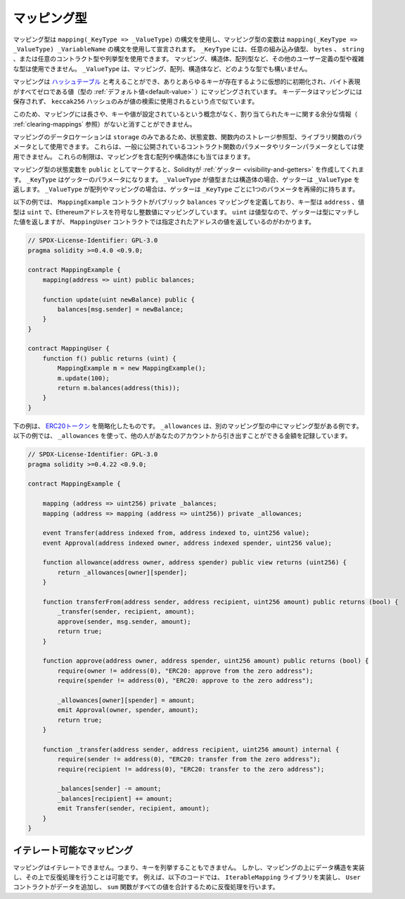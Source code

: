 .. index:: !mapping
.. _mapping-types:

マッピング型
============

.. Mapping types use the syntax ``mapping(_KeyType => _ValueType)`` and variables
.. of mapping type are declared using the syntax ``mapping(_KeyType => _ValueType) _VariableName``.
.. The ``_KeyType`` can be any
.. built-in value type, ``bytes``, ``string``, or any contract or enum type. Other user-defined
.. or complex types, such as mappings, structs or array types are not allowed.
.. ``_ValueType`` can be any type, including mappings, arrays and structs.

マッピング型は ``mapping(_KeyType => _ValueType)`` の構文を使用し、マッピング型の変数は ``mapping(_KeyType => _ValueType) _VariableName`` の構文を使用して宣言されます。
``_KeyType`` には、任意の組み込み値型、 ``bytes`` 、 ``string`` 、または任意のコントラクト型や列挙型を使用できます。
マッピング、構造体、配列型など、その他のユーザー定義の型や複雑な型は使用できません。
``_ValueType`` は、マッピング、配列、構造体など、どのような型でも構いません。

.. You can think of mappings as `hash tables <https://en.wikipedia.org/wiki/Hash_table>`_, which are virtually initialised
.. such that every possible key exists and is mapped to a value whose
.. byte-representation is all zeros, a type's :ref:`default value <default-value>`.
.. The similarity ends there, the key data is not stored in a
.. mapping, only its ``keccak256`` hash is used to look up the value.

マッピングは `ハッシュテーブル <https://en.wikipedia.org/wiki/Hash_table>`_ と考えることができ、ありとあらゆるキーが存在するように仮想的に初期化され、バイト表現がすべてゼロである値（型の :ref:`デフォルト値<default-value>` ）にマッピングされています。
キーデータはマッピングには保存されず、 ``keccak256`` ハッシュのみが値の検索に使用されるという点で似ています。

.. Because of this, mappings do not have a length or a concept of a key or
.. value being set, and therefore cannot be erased without extra information
.. regarding the assigned keys (see :ref:`clearing-mappings`).

このため、マッピングには長さや、キーや値が設定されているという概念がなく、割り当てられたキーに関する余分な情報（ :ref:`clearing-mappings` 参照）がないと消すことができません。

.. Mappings can only have a data location of ``storage`` and thus
.. are allowed for state variables, as storage reference types
.. in functions, or as parameters for library functions.
.. They cannot be used as parameters or return parameters
.. of contract functions that are publicly visible.
.. These restrictions are also true for arrays and structs that contain mappings.

マッピングのデータロケーションは ``storage`` のみであるため、状態変数、関数内のストレージ参照型、ライブラリ関数のパラメータとして使用できます。
これらは、一般に公開されているコントラクト関数のパラメータやリターンパラメータとしては使用できません。
これらの制限は、マッピングを含む配列や構造体にも当てはまります。

.. You can mark state variables of mapping type as ``public`` and Solidity creates a
.. :ref:`getter <visibility-and-getters>` for you. The ``_KeyType`` becomes a parameter for the getter.
.. If ``_ValueType`` is a value type or a struct, the getter returns ``_ValueType``.
.. If ``_ValueType`` is an array or a mapping, the getter has one parameter for
.. each ``_KeyType``, recursively.

マッピング型の状態変数を ``public`` としてマークすると、Solidityが :ref:`ゲッター <visibility-and-getters>` を作成してくれます。 ``_KeyType`` はゲッターのパラメータになります。
``_ValueType`` が値型または構造体の場合、ゲッターは ``_ValueType`` を返します。
``_ValueType`` が配列やマッピングの場合は、ゲッターは ``_KeyType`` ごとに1つのパラメータを再帰的に持ちます。

.. In the example below, the ``MappingExample`` contract defines a public ``balances``
.. mapping, with the key type an ``address``, and a value type a ``uint``, mapping
.. an Ethereum address to an unsigned integer value. As ``uint`` is a value type, the getter
.. returns a value that matches the type, which you can see in the ``MappingUser``
.. contract that returns the value at the specified address.

以下の例では、 ``MappingExample`` コントラクトがパブリック ``balances`` マッピングを定義しており、キー型は ``address`` 、値型は ``uint`` で、Ethereumアドレスを符号なし整数値にマッピングしています。
``uint`` は値型なので、ゲッターは型にマッチした値を返しますが、 ``MappingUser`` コントラクトでは指定されたアドレスの値を返しているのがわかります。

.. code-block:: solidity

    // SPDX-License-Identifier: GPL-3.0
    pragma solidity >=0.4.0 <0.9.0;

    contract MappingExample {
        mapping(address => uint) public balances;

        function update(uint newBalance) public {
            balances[msg.sender] = newBalance;
        }
    }

    contract MappingUser {
        function f() public returns (uint) {
            MappingExample m = new MappingExample();
            m.update(100);
            return m.balances(address(this));
        }
    }

.. The example below is a simplified version of an
.. `ERC20 token <https://github.com/OpenZeppelin/openzeppelin-contracts/blob/master/contracts/token/ERC20/ERC20.sol>`_.
.. ``_allowances`` is an example of a mapping type inside another mapping type.
.. The example below uses ``_allowances`` to record the amount someone else is allowed to withdraw from your account.

下の例は、 `ERC20トークン <https://github.com/OpenZeppelin/openzeppelin-contracts/blob/master/contracts/token/ERC20/ERC20.sol>`_ を簡略化したものです。
``_allowances`` は、別のマッピング型の中にマッピング型がある例です。
以下の例では、 ``_allowances`` を使って、他の人があなたのアカウントから引き出すことができる金額を記録しています。

.. code-block:: solidity

    // SPDX-License-Identifier: GPL-3.0
    pragma solidity >=0.4.22 <0.9.0;

    contract MappingExample {

        mapping (address => uint256) private _balances;
        mapping (address => mapping (address => uint256)) private _allowances;

        event Transfer(address indexed from, address indexed to, uint256 value);
        event Approval(address indexed owner, address indexed spender, uint256 value);

        function allowance(address owner, address spender) public view returns (uint256) {
            return _allowances[owner][spender];
        }

        function transferFrom(address sender, address recipient, uint256 amount) public returns (bool) {
            _transfer(sender, recipient, amount);
            approve(sender, msg.sender, amount);
            return true;
        }

        function approve(address owner, address spender, uint256 amount) public returns (bool) {
            require(owner != address(0), "ERC20: approve from the zero address");
            require(spender != address(0), "ERC20: approve to the zero address");

            _allowances[owner][spender] = amount;
            emit Approval(owner, spender, amount);
            return true;
        }

        function _transfer(address sender, address recipient, uint256 amount) internal {
            require(sender != address(0), "ERC20: transfer from the zero address");
            require(recipient != address(0), "ERC20: transfer to the zero address");

            _balances[sender] -= amount;
            _balances[recipient] += amount;
            emit Transfer(sender, recipient, amount);
        }
    }

.. index:: !iterable mappings
.. _iterable-mappings:

イテレート可能なマッピング
--------------------------

.. You cannot iterate over mappings, i.e. you cannot enumerate their keys.
.. It is possible, though, to implement a data structure on
.. top of them and iterate over that. For example, the code below implements an
.. ``IterableMapping`` library that the ``User`` contract then adds data too, and
.. the ``sum`` function iterates over to sum all the values.

マッピングはイテレートできません。つまり、キーを列挙することもできません。
しかし、マッピングの上にデータ構造を実装し、その上で反復処理を行うことは可能です。
例えば、以下のコードでは、 ``IterableMapping`` ライブラリを実装し、 ``User`` コントラクトがデータを追加し、 ``sum`` 関数がすべての値を合計するために反復処理を行います。

.. code-block:: solidity
    :force:

    // SPDX-License-Identifier: GPL-3.0
    pragma solidity >=0.6.8 <0.9.0;

    struct IndexValue { uint keyIndex; uint value; }
    struct KeyFlag { uint key; bool deleted; }

    struct itmap {
        mapping(uint => IndexValue) data;
        KeyFlag[] keys;
        uint size;
    }

    library IterableMapping {
        function insert(itmap storage self, uint key, uint value) internal returns (bool replaced) {
            uint keyIndex = self.data[key].keyIndex;
            self.data[key].value = value;
            if (keyIndex > 0)
                return true;
            else {
                keyIndex = self.keys.length;
                self.keys.push();
                self.data[key].keyIndex = keyIndex + 1;
                self.keys[keyIndex].key = key;
                self.size++;
                return false;
            }
        }

        function remove(itmap storage self, uint key) internal returns (bool success) {
            uint keyIndex = self.data[key].keyIndex;
            if (keyIndex == 0)
                return false;
            delete self.data[key];
            self.keys[keyIndex - 1].deleted = true;
            self.size --;
        }

        function contains(itmap storage self, uint key) internal view returns (bool) {
            return self.data[key].keyIndex > 0;
        }

        function iterate_start(itmap storage self) internal view returns (uint keyIndex) {
            return iterate_next(self, type(uint).max);
        }

        function iterate_valid(itmap storage self, uint keyIndex) internal view returns (bool) {
            return keyIndex < self.keys.length;
        }

        function iterate_next(itmap storage self, uint keyIndex) internal view returns (uint r_keyIndex) {
            keyIndex++;
            while (keyIndex < self.keys.length && self.keys[keyIndex].deleted)
                keyIndex++;
            return keyIndex;
        }

        function iterate_get(itmap storage self, uint keyIndex) internal view returns (uint key, uint value) {
            key = self.keys[keyIndex].key;
            value = self.data[key].value;
        }
    }

    // 使用方法
    contract User {
        // データを保持する構造体
        itmap data;
        // データ型にライブラリ関数を適用する。
        using IterableMapping for itmap;

        // 何かを挿入する
        function insert(uint k, uint v) public returns (uint size) {
            // これは IterableMapping.insert(data, k, v) を呼び出します。
            data.insert(k, v);
            // 構造体のメンバーにアクセスすることは可能ですが、構造体をいじらないように注意する必要があります。
            return data.size;
        }

        // 保存されているすべてのデータの合計を計算する。
        function sum() public view returns (uint s) {
            for (
                uint i = data.iterate_start();
                data.iterate_valid(i);
                i = data.iterate_next(i)
            ) {
                (, uint value) = data.iterate_get(i);
                s += value;
            }
        }
    }

